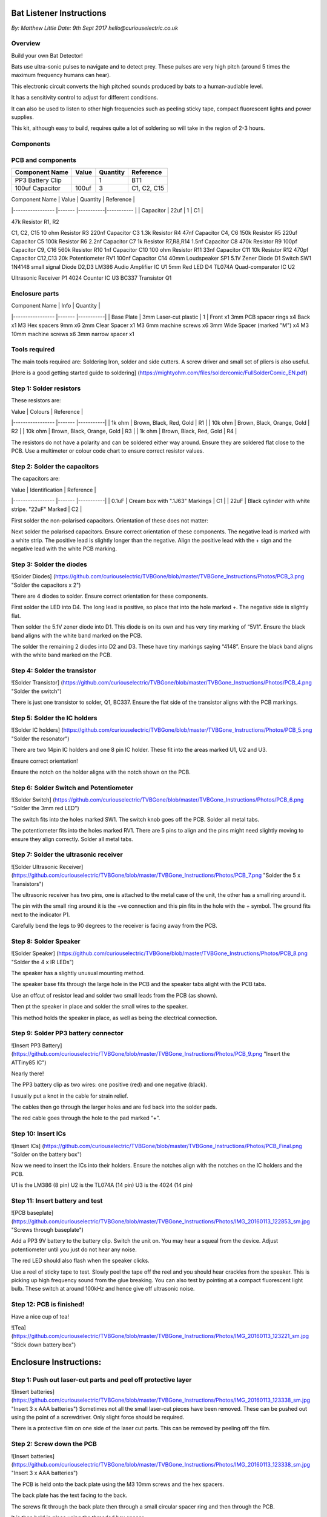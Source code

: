 Bat Listener Instructions
=========================

*By: Matthew Little*
*Date: 9th Sept 2017*
*hello@curiouselectric.co.uk*

Overview
--------

Build your own Bat Detector!

.. image:: Photos/MattLittle-KitProductPhotos-17.jpg?raw=true
   :width: 400px
   
Bats use ultra-sonic pulses to navigate and to detect prey. These pulses are very high pitch (around 5 times the maximum frequency humans can hear). 

This electronic circuit converts the high pitched sounds produced by bats to a human-audiable level. 

It has a sensitivity control to adjust for different conditions.

It can also be used to listen to other high frequencies such as peeling sticky tape, compact fluorescent lights and power supplies.

This kit, although easy to build, requires quite a lot of soldering so will take in the region of 2-3 hours.


Components
----------

PCB and components
------------------

.. image:: Photos/parts1_web.png?raw=true
   :width: 400px

+-------------------------+-----------+----------+---------------+
| Component Name          | Value     | Quantity |  Reference    |
+======+==================+===========+==========+===============+
| PP3 Battery Clip        |           |  1       |  BT1          |
+-------------------------+-----------+----------+---------------+
| 100uf Capacitor         | 100uf     |  3       |  C1, C2, C15  |
+-------------------------+-----------+----------+---------------+






| Component Name      | Value     | Quantity  | Reference   |
|-----------------    |-------    |-----------|-----------  |
| Capacitor           | 22uf      | 1         | C1          |


47k Resistor
R1, R2

C1, C2, C15
10 ohm Resistor
R3
220nf Capacitor
C3
1.3k Resistor
R4
47nf Capacitor
C4, C6
150k Resistor
R5
220uf Capacitor
C5
100k Resistor
R6
2.2nf Capacitor
C7
1k Resistor
R7,R8,R14
1.5nf Capacitor
C8
470k Resistor
R9
100pf Capacitor
C9, C16
560k Resistor
R10
1nf Capacitor
C10
100 ohm Resistor
R11
33nf Capacitor
C11
10k Resistor
R12
470pf Capacitor
C12,C13
20k Potentiometer
RV1
100nf Capacitor
C14
40mm Loudspeaker
SP1
5.1V Zener Diode
D1
Switch
SW1
1N4148 small signal Diode
D2,D3
LM386 Audio Amplifier IC
U1
5mm Red LED
D4
TL074A Quad-comparator IC
U2

Ultrasonic Receiver
P1
4024 Counter IC
U3
BC337 Transistor
Q1



Enclosure parts
---------------

.. image:: Photos/parts2_web.png?raw=true
   :width: 400px
   

| Component Name      | Info                      | Quantity  | 
|-----------------    |-------                    |-----------|
| Base Plate          | 3mm Laser-cut plastic     | 1         |
Front
x1
3mm PCB spacer rings
x4
Back
x1
M3 Hex spacers 9mm 
x6
2mm Clear  Spacer
x1
M3 6mm machine screws
x6
3mm Wide Spacer (marked "M")
x4
M3 10mm machine screws
x6
3mm narrow spacer
x1


Tools required
--------------

.. image:: Photos/tools1.png?raw=true
   :width: 400px


The main tools required are: Soldering Iron, solder and side cutters. A screw driver and small set of pliers is also useful.

[Here is a good getting started guide to soldering] (https://mightyohm.com/files/soldercomic/FullSolderComic_EN.pdf)

Step 1: Solder resistors
------------------------

.. image:: Photos/resistors1.png?raw=true
   :width: 400px

.. image:: Photos/resistors2.jpg?raw=true
   :width: 400px
   
These resistors are:

| Value               | Colours                    | Reference |
|-----------------    |-------                     |-----------|
| 1k ohm              | Brown, Black, Red, Gold    | R1        |
| 10k ohm             | Brown, Black, Orange, Gold | R2        |
| 10k ohm             | Brown, Black, Orange, Gold | R3        |
| 1k ohm              | Brown, Black, Red, Gold    | R4        |

The resistors do not have a polarity and can be soldered either way around.
Ensure they are soldered flat close to the PCB.
Use a multimeter or colour code chart to ensure correct resistor values.

Step 2: Solder the capacitors
-----------------------------

.. image:: Photos/capacitors1.jpg?raw=true
   :width: 400px

.. image:: Photos/capacitors2.jpg?raw=true
   :width: 400px

.. image:: Photos/capacitors3.jpg?raw=true
   :width: 400px

.. image:: Photos/capacitors4.jpg?raw=true
   :width: 400px
   
.. image:: Photos/capacitors5.jpg?raw=true
   :width: 400px
   
The capacitors are:

| Value              | Identification                                       | Reference |
|-----------------   |-------                                               |-----------|
| 0.1uF              | Cream box with ".1J63" Markings                      | C1        |
| 22uF               | Black cylinder with white stripe. "22uF" Marked      | C2        |

First solder the non-polarised capacitors.
Orientation of these does not matter:

Next solder the polarised capacitors. Ensure correct orientation of these components. 
The negative lead is marked with a white strip. The positive lead is slightly longer than the negative. Align the positive lead with the + sign and the negative lead with the white PCB marking.


Step 3: Solder the diodes
-------------------------

![Solder Diodes] (https://github.com/curiouselectric/TVBGone/blob/master/TVBGone_Instructions/Photos/PCB_3.png "Solder the capacitors x 2")

There are 4 diodes to solder.
Ensure correct orientation for these components.

First solder the LED into D4.
The long lead is positive, so place that into the hole marked +. The negative side is slightly flat.

Then solder the 5.1V zener diode into D1. This diode is on its own and has very tiny marking of “5V1”. Ensure the black band aligns with the white band marked on the PCB.

The solder the remaining 2 diodes into D2 and D3. These have tiny markings saying “4148”. Ensure the black band aligns with the white band marked on the PCB.

Step 4: Solder the transistor
-----------------------------

![Solder Transistor] (https://github.com/curiouselectric/TVBGone/blob/master/TVBGone_Instructions/Photos/PCB_4.png "Solder the switch")

There is just one transistor to solder, Q1, BC337.
Ensure the flat side of the transistor aligns with the PCB markings.

Step 5: Solder the IC holders
-----------------------------

![Solder IC holders] (https://github.com/curiouselectric/TVBGone/blob/master/TVBGone_Instructions/Photos/PCB_5.png "Solder the resonator")

There are two 14pin IC holders and one 8 pin IC holder. These fit into the areas marked U1, U2 and U3.

Ensure correct orientation!

Ensure the notch on the holder aligns with the notch shown on the PCB. 

Step 6: Solder Switch and Potentiometer
---------------------------------------

![Solder Switch] (https://github.com/curiouselectric/TVBGone/blob/master/TVBGone_Instructions/Photos/PCB_6.png "Solder the 3mm red LED")

The switch fits into the holes marked SW1. The switch knob goes off the PCB.
Solder all metal tabs.

The potentiometer fits into the holes marked RV1. There are 5 pins to align and the pins might need slightly moving to ensure they align correctly.
Solder all metal tabs.

Step 7: Solder the ultrasonic receiver
--------------------------------------

![Solder Ultrasonic Receiver] (https://github.com/curiouselectric/TVBGone/blob/master/TVBGone_Instructions/Photos/PCB_7.png "Solder the 5 x Transistors")

The ultrasonic receiver has two pins, one is attached to the metal case of the unit, the other has a small ring around it.

The pin with the small ring around it is the +ve connection and this pin fits in the hole with the + symbol. The ground fits next to the indicator P1.

Carefully bend the legs to 90 degrees to the receiver is facing away from the PCB.

Step 8: Solder Speaker
----------------------

![Solder Speaker] (https://github.com/curiouselectric/TVBGone/blob/master/TVBGone_Instructions/Photos/PCB_8.png "Solder the 4 x IR LEDs")

The speaker has a slightly unusual mounting method.

The speaker base fits through the large hole in the PCB and the speaker tabs alight with the PCB tabs.

Use an offcut of resistor lead and solder two small leads from the PCB (as shown).

Then pt the speaker in place and solder the small wires to the speaker.

This method holds the speaker in place, as well as being the electrical connection.

Step 9: Solder PP3 battery connector 
------------------------------------

![Insert PP3 Battery] (https://github.com/curiouselectric/TVBGone/blob/master/TVBGone_Instructions/Photos/PCB_9.png "Insert the ATTiny85 IC")

Nearly there!

The PP3 battery clip as two wires: one positive (red) and one negative (black).

I usually put a knot in the cable for strain relief.

The cables then go through the larger holes and are fed back into the solder pads.

The red cable goes through the hole to the pad marked “+”.

Step 10: Insert ICs
-------------------

![Insert ICs] (https://github.com/curiouselectric/TVBGone/blob/master/TVBGone_Instructions/Photos/PCB_Final.png "Solder on the battery box")

Now we need to insert the ICs into their holders.
Ensure the notches align with the notches on the IC holders and the PCB.

U1 is the LM386 (8 pin)
U2 is the TL074A (14 pin)
U3 is the 4024 (14 pin)

Step 11: Insert battery and test
--------------------------------

![PCB baseplate] (https://github.com/curiouselectric/TVBGone/blob/master/TVBGone_Instructions/Photos/IMG_20160113_122853_sm.jpg "Screws through baseplate")

Add a PP3 9V battery to the battery clip. Switch the unit on.
You may hear a squeal from the device. Adjust potentiometer until you just do not hear any noise.

The red LED should also flash when the speaker clicks.

Use a reel of sticky tape to test. Slowly peel the tape off the reel and you should hear crackles from the speaker. This is picking up high frequency sound from the glue breaking. You can also test by pointing at a compact fluorescent light bulb. These switch at around 100kHz and hence give off ultrasonic noise.

Step 12: PCB is finished!
-------------------------

Have a nice cup of tea!

![Tea] (https://github.com/curiouselectric/TVBGone/blob/master/TVBGone_Instructions/Photos/IMG_20160113_123221_sm.jpg "Stick down battery box")

Enclosure Instructions:
=======================

Step 1: Push out laser-cut parts and peel off protective layer
--------------------------------------------------------------

![Insert batteries] (https://github.com/curiouselectric/TVBGone/blob/master/TVBGone_Instructions/Photos/IMG_20160113_123338_sm.jpg "Insert 3 x AAA batteries")
Sometimes not all the small laser-cut pieces have been removed. These can be pushed out using the point of a screwdriver. Only slight force should be required.

There is a protective film on one side of the laser cut parts. This can be removed by peeling off the film.

Step 2: Screw down the PCB
--------------------------

![Insert batteries] (https://github.com/curiouselectric/TVBGone/blob/master/TVBGone_Instructions/Photos/IMG_20160113_123338_sm.jpg "Insert 3 x AAA batteries")

The PCB is held onto the back plate using the M3 10mm screws and the hex spacers.

The back plate has the text facing to the back.

The screws fit through the back plate then through a small circular spacer ring and then through the PCB.

It is then held in place using the threaded hex spacer.

Do this for all four corners of the PCB.


Step 3: Add end spacers
-----------------------

![Insert batteries] (https://github.com/curiouselectric/TVBGone/blob/master/TVBGone_Instructions/Photos/IMG_20160113_123338_sm.jpg "Insert 3 x AAA batteries")

To hold the end spacers in place we again use the 10mm screws and 2 of the hex spacers.

Put them through the back plate and slightly screw the hex spacer onto the screw.

Do not fully tighten this, as it will need to spin to be adjusted in the next step.

Step 4: Add battery holders
---------------------------

![Insert batteries] (https://github.com/curiouselectric/TVBGone/blob/master/TVBGone_Instructions/Photos/IMG_20160113_123338_sm.jpg "Insert 3 x AAA batteries")

The battery holders are 6 spacers which holds one end of the battery, with the other end being held the notch in the PCB.
There are three types of spacer:
1 x narrow 3mm spacer (in white frosted plastic)
4 x wide 3mm spacers (with an “M” etched on them).
1 x narrow 2mm spacer in clear plastic.

These fit onto the hex spacers we just added.

First add the narrow 3mm piece.

Then the 4 wide 3mm pieces (marked “M”).

Put the battery into the enclosure. The PP3 battery clip fits within the wider section, with the cable able to come out of the side.

The final narrow 2mm space is put on top.


Step 5: Fit top cover
---------------------

![Insert batteries] (https://github.com/curiouselectric/TVBGone/blob/master/TVBGone_Instructions/Photos/IMG_20160113_123338_sm.jpg "Insert 3 x AAA batteries")

The front cover is then put on with the text facing upwards.
Use the final 6 x 6mm M3 machine screws to hold the front cover in place.
These fasten into the threaded hex spacers.

Note: Some covers do not have the hole for the LED. The LED can be seen through the frosted plastic, so it is not needed.

Step 6: Finished!
-----------------

![Insert batteries] (https://github.com/curiouselectric/TVBGone/blob/master/TVBGone_Instructions/Photos/IMG_20160113_123338_sm.jpg "Insert 3 x AAA batteries")

That is the unit finished!

The on/off switch and the potentiometer are accessible via the side of the unit.

You now have your own bat detector.

There are many things you can investigate including:

Nature: monitor bats, mice and rats

Electrical: Check the sound from switching power supplies and fluorescent lights

Circuit Overview
================

This kit is based upon a circuit [originally published by Elektor Electronics](http://www.elektor.com/magazines/2011/november/simple-bat-detector.1971945.lynkx)

It was originally developed as a workshop for [Nottingham Hackspace](www.nottinghack.co.uk)

Circuit Schematic
-----------------

![Circuit Schematic] (https://github.com/curiouselectric/TVBGone/blob/master/TVBGone_Instructions/Photos/TVBGoneSchematic.pdf "The Circuit Schematic")


PCB overview
------------

![PCB] (https://github.com/curiouselectric/TVBGone/blob/master/TVBGone_Instructions/Photos/TVBGone_PCB.pdf "The PCB overview")

Suppliers Information
=====================

We would like you to be happy with this kit. If you are not happy for any reason then please contact us and we will help to sort it out.

Please email **hello@curiouselectric.co.uk** with any questions or comments or please tweet us at **@curiouselectric**

If any parts are missing from your kit then please email **hello@curiouselectric.co.uk** with details and, if possible, where the kit was purchased.

More technical information can be found via **www.curiouselectric.co.uk**

The GITHUB repository for all these files is: **https://github.com/curiouselectric/soldersolar**

This kit has been designed and produced by:

.. image:: Photos/CuriousElectricCompany_Logo_Round_Logo_sm.png?raw=true
   :width: 400px


..

   The Curious Electric Company
   
   hello@curiouselectric.co.uk
   
   www.curiouselectric.co.uk
   
   Hopkinson,
   
   21 Station Street,
   
   Nottingham,
   
   NG2 3AJ, UK


